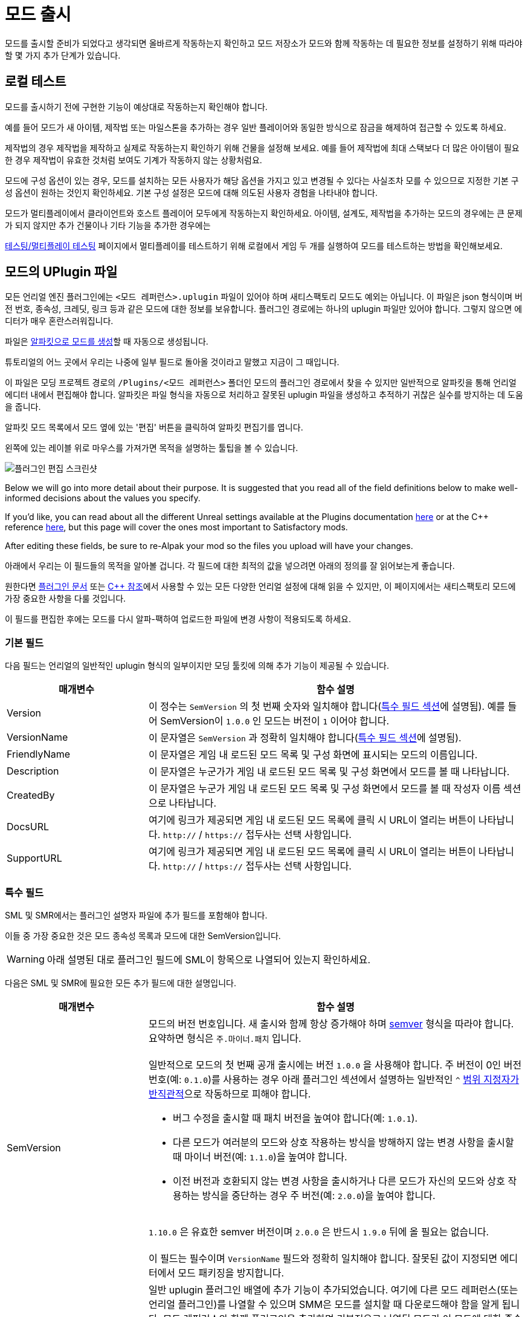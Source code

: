 = 모드 출시

모드를 출시할 준비가 되었다고 생각되면 올바르게 작동하는지 확인하고 모드 저장소가 모드와 함께 작동하는 데 필요한 정보를 설정하기 위해 따라야 할 몇 가지 추가 단계가 있습니다.

== 로컬 테스트

모드를 출시하기 전에 구현한 기능이 예상대로 작동하는지 확인해야 합니다.

예를 들어 모드가 새 아이템, 제작법 또는 마일스톤을 추가하는 경우 일반 플레이어와 동일한 방식으로 잠금을 해제하여 접근할 수 있도록 하세요.

제작법의 경우 제작법을 제작하고 실제로 작동하는지 확인하기 위해 건물을 설정해 보세요.
예를 들어 제작법에 최대 스택보다 더 많은 아이템이 필요한 경우 제작법이 유효한 것처럼 보여도 기계가 작동하지 않는 상황처럼요.

모드에 구성 옵션이 있는 경우, 모드를 설치하는 모든 사용자가 해당 옵션을 가지고 있고 변경될 수 있다는 사실조차 모를 수 있으므로 지정한 기본 구성 옵션이 원하는 것인지 확인하세요.
기본 구성 설정은 모드에 대해 의도된 사용자 경험을 나타내야 합니다.

모드가 멀티플레이에서 클라이언트와 호스트 플레이어 모두에게 작동하는지 확인하세요.
아이템, 설계도, 제작법을 추가하는 모드의 경우에는 큰 문제가 되지 않지만 추가 건물이나 기타 기능을 추가한 경우에는

xref:Development/TestingResources.adoc[테스팅/멀티플레이 테스팅] 페이지에서 멀티플레이를 테스트하기 위해 로컬에서 게임 두 개를 실행하여 모드를 테스트하는 방법을 확인해보세요.

== 모드의 UPlugin 파일

모든 언리얼 엔진 플러그인에는 `<모드 레퍼런스>.uplugin` 파일이 있어야 하며 새티스팩토리 모드도 예외는 아닙니다.
이 파일은 json 형식이며 버전 번호, 종속성, 크레딧, 링크 등과 같은 모드에 대한 정보를 보유합니다.
플러그인 경로에는 하나의 uplugin 파일만 있어야 합니다. 그렇지 않으면 에디터가 매우 혼란스러워집니다.

파일은 xref:Development/BeginnersGuide/SimpleMod/gameworldmodule.adoc[알파킷으로 모드를 생성]할 때 자동으로 생성됩니다.

튜토리얼의 어느 곳에서 우리는 나중에 일부 필드로 돌아올 것이라고 말했고 지금이 그 때입니다.

이 파일은 모딩 프로젝트 경로의 `/Plugins/<모드 레퍼런스>` 폴더인 모드의 플러그인 경로에서 찾을 수 있지만 일반적으로 알파킷을 통해 언리얼 에디터 내에서 편집해야 합니다.
알파킷은 파일 형식을 자동으로 처리하고 잘못된 uplugin 파일을 생성하고 추적하기 귀찮은 실수를 방지하는 데 도움을 줍니다.

알파킷 모드 목록에서 모드 옆에 있는 '편집' 버튼을 클릭하여 알파킷 편집기를 엽니다.

왼쪽에 있는 레이블 위로 마우스를 가져가면 목적을 설명하는 툴팁을 볼 수 있습니다.

image:https://cdn.discordapp.com/attachments/1097598377824362536/1097598380475158598/EditPlugin.png[플러그인 편집 스크린샷]

Below we will go into more detail about their purpose.
It is suggested that you read all of the field definitions below to make well-informed decisions about the values you specify.

If you'd like, you can read about all the different Unreal settings available at the Plugins documentation
https://docs.unrealengine.com/en-US/ProductionPipelines/Plugins/index.html#plugindescriptorfiles[here]
or at the {cpp} reference
https://docs.unrealengine.com/en-US/API/Runtime/Projects/FPluginDescriptor/index.html[here],
but this page will cover the ones most important to Satisfactory mods.

After editing these fields,
be sure to re-Alpak your mod so the files you upload will have your changes.

아래에서 우리는 이 필드들의 목적을 알아볼 겁니다.
각 필드에 대한 최적의 값을 넣으려면 아래의 정의를 잘 읽어보는게 좋습니다.

원한다면 https://docs.unrealengine.com/en-US/ProductionPipelines/Plugins/index.html#plugindescriptorfiles[플러그인 문서] 또는
https://docs.unrealengine.com/en-US/API/Runtime/Projects/FPluginDescriptor/index.html[{cpp} 참조]에서 사용할 수 있는
모든 다양한 언리얼 설정에 대해 읽을 수 있지만, 이 페이지에서는 새티스팩토리 모드에 가장 중요한 사항을 다룰 것입니다.

이 필드를 편집한 후에는 모드를 다시 알파-팩하여 업로드한 파일에 변경 사항이 적용되도록 하세요.

=== 기본 필드

다음 필드는 언리얼의 일반적인 uplugin 형식의 일부이지만 모딩 툴킷에 의해 추가 기능이 제공될 수 있습니다.

[cols="3,8a"]
|===
|매개변수 |함수 설명

|Version
| 이 정수는 `SemVersion` 의 첫 번째 숫자와 일치해야 합니다(link:#_특수_필드[특수 필드 섹션]에 설명됨).
예를 들어 SemVersion이 `1.0.0` 인 모드는 버전이 `1` 이어야 합니다.

|VersionName
| 이 문자열은 `SemVersion` 과 정확히 일치해야 합니다(link:#_특수_필드[특수 필드 섹션]에 설명됨).

|FriendlyName
| 이 문자열은 게임 내 로드된 모드 목록 및 구성 화면에 표시되는 모드의 이름입니다.

|Description
| 이 문자열은 누군가가 게임 내 로드된 모드 목록 및 구성 화면에서 모드를 볼 때 나타납니다.

|CreatedBy
| 이 문자열은 누군가 게임 내 로드된 모드 목록 및 구성 화면에서 모드를 볼 때 작성자 이름 섹션으로 나타납니다.

|DocsURL
| 여기에 링크가 제공되면 게임 내 로드된 모드 목록에 클릭 시 URL이 열리는 버튼이 나타납니다.
`http://` / `https://` 접두사는 선택 사항입니다.

|SupportURL
| 여기에 링크가 제공되면 게임 내 로드된 모드 목록에 클릭 시 URL이 열리는 버튼이 나타납니다.
`http://` / `https://` 접두사는 선택 사항입니다.

|===

=== 특수 필드

SML 및 SMR에서는 플러그인 설명자 파일에 추가 필드를 포함해야 합니다.

이들 중 가장 중요한 것은 모드 종속성 목록과 모드에 대한 SemVersion입니다.

[WARNING]
====
아래 설명된 대로 플러그인 필드에 SML이 항목으로 나열되어 있는지 확인하세요.
====

다음은 SML 및 SMR에 필요한 모든 추가 필드에 대한 설명입니다.

[cols="3,8a"]
|===
|매개변수 |함수 설명

|SemVersion
| 모드의 버전 번호입니다. 새 출시와 함께 항상 증가해야 하며 https://semver.org/[semver] 형식을 따라야 합니다.
요약하면 형식은 `주.마이너.패치` 입니다.
{blank} +
{blank} +
일반적으로 모드의 첫 번째 공개 출시에는 버전 `1.0.0` 을 사용해야 합니다.
주 버전이 0인 버전 번호(예: `0.1.0`)를 사용하는 경우 아래 플러그인 섹션에서 설명하는 일반적인 `^` https://nodesource.com/blog/semver-tilde-and-caret/#caretmajorzero[범위 지정자가 반직관적]으로 작동하므로 피해야 합니다.

* 버그 수정을 출시할 때 패치 버전을 높여야 합니다(예: `1.0.1`).
* 다른 모드가 여러분의 모드와 상호 작용하는 방식을 방해하지 않는 변경 사항을 출시할 때 마이너 버전(예: `1.1.0`)을 높여야 합니다.
* 이전 버전과 호환되지 않는 변경 사항을 출시하거나 다른 모드가 자신의 모드와 상호 작용하는 방식을 중단하는 경우 주 버전(예: `2.0.0`)을 높여야 합니다.

{blank} +
`1.10.0` 은 유효한 semver 버전이며 `2.0.0` 은 반드시 `1.9.0` 뒤에 올 필요는 없습니다.
{blank} +
{blank} +
이 필드는 필수이며 `VersionName` 필드와 정확히 일치해야 합니다. 잘못된 값이 지정되면 에디터에서 모드 패키징을 방지합니다.

|Plugins
| 일반 uplugin 플러그인 배열에 추가 기능이 추가되었습니다.
여기에 다른 모드 레퍼런스(또는 언리얼 플러그인)를 나열할 수 있으며 SMM은 모드를 설치할 때 다운로드해야 함을 알게 됩니다.
모드 레퍼런스와 함께 플러그인을 추가하면 기본적으로 나열된 모드가 이 모드에 대한 종속성이 됩니다.
{blank} +
{blank} +
**또한 SML 플러그인은 항상 여기에 나열되어** 모드가 지원하는 SML 버전을 지정할 수 있습니다.
각 플러그인은 다음 속성을 가진 개체로 나열되어야 합니다.

[cols="1,4a"]
!===
!매개변수 !함수 설명

!Name
! 종속성으로 나열하는 xref:Development/BeginnersGuide/index.adoc#_모드_레퍼런스[플러그인의 모드 레퍼런스]입니다.
{blank} +
{blank} +
이 필드는 필수입니다.

!SemVersion
! 모드 종속성의 버전 번호입니다.
https://semver.org/[semver] 형식을 따라야 합니다.
버전 번호 앞에 비교 연산자를 붙여 다양한 버전을 허용시킬 수 있습니다.
https://jubianchi.github.io/semver-check/[이 사이트]를 사용하여 버전이 범위와 일치하는지 테스트할 수 있습니다.
{blank} +
{blank} +
일반적으로 패치 필드의 모든 숫자(`1.2.3` 의 `3`)와 마이너 버전 필드의 모든 숫자(`1.2.3`의 `2`)를 허용하는 접두사 `^` 를 사용하는 것이 좋습니다.
그러나 주 버전(`1.2.3` 의 `1`)이 `0` 인 경우 https://nodesource.com/blog/semver-tilde-and-caret/#caretmajorzero[다르게 작동]하므로 이를 방지하려면 주 버전이 적어도 `1` 이어야 합니다.
{blank} +
{blank} +
접두사 `>=` 는 나열된 것보다 높은 모든 semversion을 허용합니다.
특별한 이유가 없다면 `^` 접두사를 대신 사용해야 합니다.
{blank} +
{blank} +
이 필드는 필수입니다.

!Optional
! 종속성이 필요하지 않은 경우 이 논리형 속성을 `true` 로 설정할 수 있습니다.
그러나 그것이 존재한다면 우리 모드는 그것에 의존하는 더 많은 기능을 잠금 해제할 수 있습니다.
{blank} +
{blank} +
이 필드는 선택 사항이며 지정되지 않은 경우 기본값은 `false` 입니다.

!bIsBasePlugin
! 이 논리형 속성은 *모드* 종속성이 아닌 모든 플러그인 종속성에 대한 것일 때 `true` 로 설정해야 합니다.
예를 들어 모드에 필요한 일반 언리얼 엔진 플러그인이 있습니다.
이 것들은 모드가 아니기에 SMM이 다운로드하려고 시도하지 않을 겁니다.
{blank} +
{blank} +
이 필드는 선택 사항이며 지정되지 않은 경우 기본값은 `false` 입니다.

!Enabled
! 이 필드는 SML에 의해 추가 기능이 제공되지 않지만 추가 주의를 끌기 위해 여기에 나열했습니다.
모든 플러그인 아이템에서 `true` 로 설정해야 합니다.
{blank} +
{blank} +
이 필드는 필수이며 생략하면 새티스팩토리가 실행되지 않고 오류 메시지에 잘못된 uplugin 파일이 표시됩니다.

!===

|RemoteVersionRange
| 원격 클라이언트에서 허용되는 Semver 버전 범위입니다.
이를 위해서는 다른 플레이어가 호스트에 합류할 수 있도록 특정 버전의 모드를 설치해야 합니다.
이 필드의 형식은 위의 플러그인 SemVersion 항목을 참조하세요.
{blank} +
{blank} +
이 필드는 선택 사항이며 지정되지 않은 경우 SemVersion이 기본값입니다. 이 동작을 사용하지 않는 경우 필드를 제외해야 합니다.

|AcceptsAnyRemoteVersion
| `true` 인 경우 멀티플레이어 클라이언트가 참가할 때 호스트와 클라이언트 모두 모드가 설치되어 있는지 확인하지 않습니다.
이를 사용하여 클라이언트 측 또는 서버 측 전용 모드를 만들 수 있습니다.
{blank} +
{blank} +
이 필드는 선택 사항이며 지정되지 않은 경우 기본값은 `false` 입니다. 이 동작을 사용하지 않는 경우 필드를 제외해야 합니다.

|===


=== 중요한 {cpp} 필드

모드에 {cpp} 코드가 있는 경우 모듈 플러그인 설명자 섹션에 UBT 모듈을 나열해야 합니다.
아래 예시는 이를 보여줍니다.

=== 예시

몇 가지 `.uplugin` 예제가 여기에 JSON 형식으로 표시되어 있습니다.

+++ <details><summary> +++
블루프린트 모드의 예시 .uplugin:
+++ </summary><div> +++
....
{
	"FileVersion": 3,
	"Version": 6,
	"VersionName": "6.2.1",
	"SemVersion": "6.2.1",
	"FriendlyName": "예시 모드",
	"Description": "랜덤 블루프린트 모드입니다.",
	"Category": "Modding",
	"CreatedBy": "새티스팩토리 모딩 팀",
	"CreatedByURL": "https://ficsit.app/",
	"DocsURL": "https://docs.ficsit.app/",
	"MarketplaceURL": "",
	"SupportURL": "",
	"CanContainContent": true,
	"IsBetaVersion": false,
	"IsExperimentalVersion": false,
	"Installed": false,
	"Plugins": [
		{
			"Name": "SML",
			"SemVersion": "^3.4.1",
			"Enabled": true
		},
		{
			"Name": "DependencyMod",
			"SemVersion": "^1.3.0",
			"Enabled": true
		}
	]
}
....
+++ </div></details> +++

+++ <details><summary> +++
{cpp} 및 블루프린트 모드의 예시 .uplugin:
+++ </summary><div> +++
....
{
	"FileVersion": 3,
	"Version": 6,
	"VersionName": "6.2.1",
	"SemVersion": "6.2.1",
	"FriendlyName": "예시",
	"Description": "랜덤 C++ 및 블루프린트 모드입니다.",
	"Category": "Modding",
	"CreatedBy": "새티스팩토리 모딩 팀",
	"CreatedByURL": "https://ficsit.app/",
	"DocsURL": "https://docs.ficsit.app/",
	"MarketplaceURL": "",
	"SupportURL": "",
	"CanContainContent": true,
	"IsBetaVersion": false,
	"IsExperimentalVersion": false,
	"Installed": false,
	"Modules": [
		{
			"Name": "ExampleMod",
			"Type": "Runtime",
			"LoadingPhase": "PostDefault"
		}
	],
	"Plugins": [
		{
			"Name": "SML",
			"SemVersion": "^3.4.1",
			"Enabled": true
		},
		{
			"Name": "DependencyMod",
			"SemVersion": "^1.3.0",
			"Enabled": true
		}
	]
}
....
+++ </div></details> +++

=== SMR UPlugin 유효성 검사기

uplugin 파일의 형식을 확인하려는 경우 SMR은 https://ficsit.app/help[도움말 페이지]에서 유효성 검사기를 제공합니다.
uplugin 파일을 오른쪽 상자에 붙여넣으면 상자 아래에 오류 메시지가 표시됩니다.

유효성 검사기가 완벽하지는 않지만 업로드 중에 발생할 수 있는 많은 오류를 해결하는 데 도움이 될 수 있습니다.

유효성 검사에 실패하면 누락된 쉼표, 일치하지 않는 중괄호 및 괄호와 같은 항목을 주시하세요.

에디터에서 알파킷 위젯을 사용하면 서식 문제를 완전히 피할 수 있습니다!

이 단계에서 막히면 디스코드에 물어보세요.

== 추출

지금까지 알파킷의 'copy to mods directory' 기능을 사용하여
테스트를 위해 파일을 게임 폴더로 이동했을 가능성이 높습니다.

알파킷은 `<project folder>/Saved/ArchivedPlugins/WindowsNoEditor/<모드 레퍼런스>.zip` 에 배포할 준비가 된 압축 파일 아카이브를 생성합니다.

이 압축 파일에는 모드의 모든 파일이 포함되어 있지만 종속성 모드는 포함되어 있지 않습니다. link:#_모드의_uplugin_파일[uplugin 섹션]에 설명된 시스템을 통해 해당 파일을 지정해야 합니다.

압축 파일의 내용물이 예상했던 것과 같은지 확인하세요.
어떤 이유로 모드에 추가 파일을 패키징해야 하는 경우 xref:Development/BeginnersGuide/Adding_Ingame_Mod_Icon.adoc#_설정[여기의] 지시를 따라 알파킷이 빌드할 때 파일을 포함하도록 지시하세요.

== 테스터에게 모드 보내기

테스트를 위해 몇 명의 사용자에게 모드의 초기 출시를 보낼 수 있습니다.

압축 파일에서 설치하려면 xref:ManualInstallDirections.adoc[수동 설치] 지침을 따라야 합니다.

== 모드 레퍼런스를 변경할 수 있는 마지막 기회

xref:Development/BeginnersGuide/index.adoc#_모드_레퍼런스[시작하기 가이드의 모드 참조 섹션]에서 언급한 것처럼 모드를 출시하면 더 이상 해당 모드 레퍼런스를 변경할 수 없습니다.

변경하기로 결정한 경우 여러 파일을 편집해야 하며 대부분 해당 페이지에 설명되어 있습니다.

== 새티스팩토리 모드 저장소에 업로드

모드를 출시할 준비가 되면
xref:UploadToSMR.adoc[SMR에 업로드] 페이지의 지시에 따라 모드 페이지를 생성하고 출시하세요.
